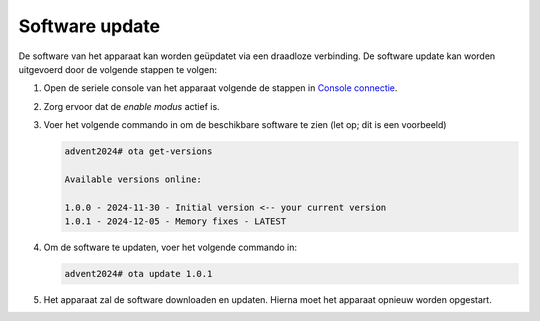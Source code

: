 Software update
===============

De software van het apparaat kan worden geüpdatet via een draadloze verbinding. De software update kan worden uitgevoerd door de volgende stappen te volgen:

1.  Open de seriele console van het apparaat volgende de stappen in `Console connectie <../02-console/01-console-connection.html>`_.
2.  Zorg ervoor dat de *enable modus* actief is.
3.  Voer het volgende commando in om de beschikbare software te zien (let op; dit is een voorbeeld)

    .. code-block:: bash

        advent2024# ota get-versions

        Available versions online:

        1.0.0 - 2024-11-30 - Initial version <-- your current version
        1.0.1 - 2024-12-05 - Memory fixes - LATEST

4.  Om de software te updaten, voer het volgende commando in:

    .. code-block:: bash

        advent2024# ota update 1.0.1

5.  Het apparaat zal de software downloaden en updaten. Hierna moet het apparaat opnieuw worden opgestart.